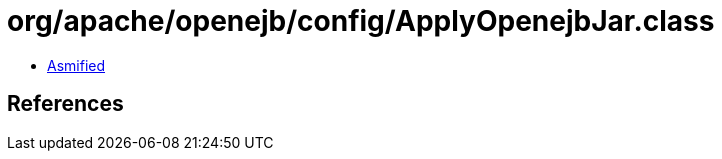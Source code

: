 = org/apache/openejb/config/ApplyOpenejbJar.class

 - link:ApplyOpenejbJar-asmified.java[Asmified]

== References

